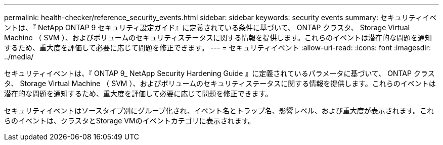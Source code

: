 ---
permalink: health-checker/reference_security_events.html 
sidebar: sidebar 
keywords: security events 
summary: セキュリティイベントは、『 NetApp ONTAP 9 セキュリティ設定ガイド』に定義されている条件に基づいて、 ONTAP クラスタ、 Storage Virtual Machine （ SVM ）、およびボリュームのセキュリティステータスに関する情報を提供します。これらのイベントは潜在的な問題を通知するため、重大度を評価して必要に応じて問題を修正できます。 
---
= セキュリティイベント
:allow-uri-read: 
:icons: font
:imagesdir: ../media/


[role="lead"]
セキュリティイベントは、『 ONTAP 9_ NetApp Security Hardening Guide 』に定義されているパラメータに基づいて、 ONTAP クラスタ、 Storage Virtual Machine （ SVM ）、およびボリュームのセキュリティステータスに関する情報を提供します。これらのイベントは潜在的な問題を通知するため、重大度を評価して必要に応じて問題を修正できます。

セキュリティイベントはソースタイプ別にグループ化され、イベント名とトラップ名、影響レベル、および重大度が表示されます。これらのイベントは、クラスタとStorage VMのイベントカテゴリに表示されます。
